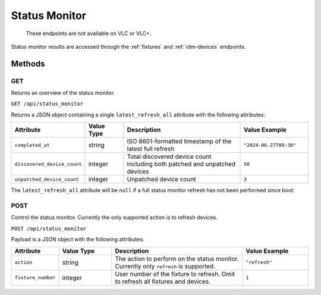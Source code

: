 .. _status-monitor:

Status Monitor
##############

  These endpoints are not available on VLC or VLC+.

Status monitor results are accessed through the :ref:`fixtures` and :ref:`rdm-devices` endpoints.

Methods
*******

GET
===

Returns an overview of the status monitor.

``GET /api/status_monitor``

Returns a JSON object containing a single ``latest_refresh_all`` attribute with the following attributes:

.. list-table::
   :widths: 3 3 10 5
   :header-rows: 1

   * - Attribute
     - Value Type
     - Description
     - Value Example
   * - ``completed_at``
     - string
     - ISO 8601-formatted timestamp of the latest full refresh
     - ``"2024-06-27T09:30"``
   * - ``discovered_device_count``
     - integer
     - Total discovered device count including both patched and unpatched devices
     - ``50``
   * - ``unpatched_device_count``
     - integer
     - Unpatched device count
     - ``3``

The ``latest_refresh_all`` attribute will be ``null`` if a full status monitor refresh has not been performed since boot.

POST
====

Control the status monitor. Currently the only supported action is to refresh devices.

``POST /api/status_monitor``

Payload is a JSON object with the following attributes:

.. list-table::
   :widths: 3 4 10 5
   :header-rows: 1

   * - Attribute
     - Value Type
     - Description
     - Value Example
   * - ``action``
     - string
     - The action to perform on the status monitor. Currently only ``refresh`` is supported.
     - ``"refresh"``
   * - ``fixture_number``
     - integer
     - User number of the fixture to refresh. Omit to refresh all fixtures and devices.
     - ``1``
